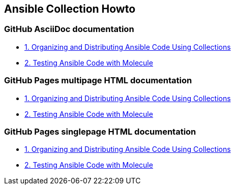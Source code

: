 == Ansible Collection Howto

=== GitHub AsciiDoc documentation

* link:doc/1.ORGANIZING.adoc[1. Organizing and Distributing Ansible Code Using Collections]
* link:doc/2.TESTING.adoc[2. Testing Ansible Code with Molecule]

=== GitHub Pages multipage HTML documentation

* link:https://rstyczynski.github.io/ansible-collection-howto/organizing/1.ORGANIZING.html[1. Organizing and Distributing Ansible Code Using Collections]
* link:https://rstyczynski.github.io/ansible-collection-howto/testing/2.TESTING.html[2. Testing Ansible Code with Molecule]

=== GitHub Pages singlepage HTML documentation

* link:https://rstyczynski.github.io/ansible-collection-howto/1.ORGANIZING.html[1. Organizing and Distributing Ansible Code Using Collections]
* link:https://rstyczynski.github.io/ansible-collection-howto/2.TESTING.html[2. Testing Ansible Code with Molecule]
